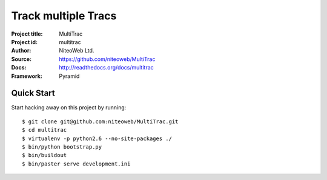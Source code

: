 ====================
Track multiple Tracs
====================

:Project title: MultiTrac
:Project id: multitrac
:Author: NiteoWeb Ltd.
:Source: https://github.com/niteoweb/MultiTrac
:Docs: http://readthedocs.org/docs/multitrac
:Framework: Pyramid

Quick Start
===========

Start hacking away on this project by running::

  $ git clone git@github.com:niteoweb/MultiTrac.git
  $ cd multitrac
  $ virtualenv -p python2.6 --no-site-packages ./
  $ bin/python bootstrap.py
  $ bin/buildout
  $ bin/paster serve development.ini
